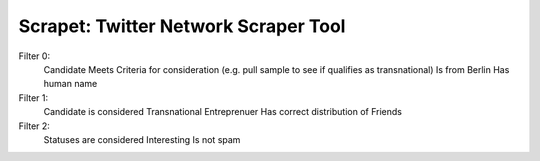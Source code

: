 Scrapet: Twitter Network Scraper Tool
================================================================================

Filter 0:
    Candidate Meets Criteria for consideration (e.g. pull sample to see if qualifies as transnational)
    Is from Berlin
    Has human name

Filter 1:
    Candidate is considered Transnational Entreprenuer
    Has correct distribution of Friends

Filter 2:
    Statuses are considered Interesting
    Is not spam

